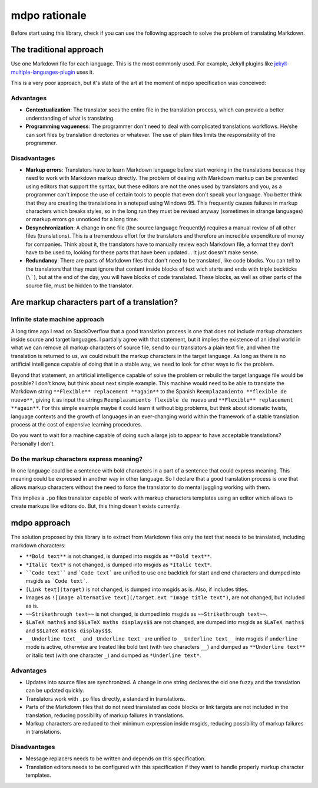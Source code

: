 **************
mdpo rationale
**************

Before start using this library, check if you can use the following
approach to solve the problem of translating Markdown.

The traditional approach
========================

Use one Markdown file for each language. This is the most commonly used.
For example, Jekyll plugins like `jekyll-multiple-languages-plugin`_ uses it.

This is a very poor approach, but it's state of the art at the moment of
``mdpo`` specification was conceived:

Advantages
----------

* **Contextualization**: The translator sees the entire file in the translation
  process, which can provide a better understanding of what is translating.
* **Programming vagueness**: The programmer don't need to deal with complicated
  translations workflows. He/she can sort files by translation directories or
  whatever. The use of plain files limits the responsibility of the programmer.

Disadvantages
-------------

* **Markup errors**: Translators have to learn Markdown language before start
  working in the translations because they need to work with Markdown markup
  directly. The problem of dealing with Markdown markup can be prevented using
  editors that support the syntax, but these editors are not the ones used by
  translators and you, as a programmer can't impose the use of certain tools
  to people that even don't speak your language. You better think that they are
  creating the translations in a notepad using Windows 95. This frequently
  causes failures in markup characters which breaks styles, so in the long run
  they must be revised anyway (sometimes in strange languages) or markup errors
  go unnoticed for a long time.
* **Desynchronization**: A change in one file (the source language frequently)
  requires a manual review of all other files (translations). This is a
  tremendous effort for the translators and therefore an incredible expenditure
  of money for companies. Think about it, the translators have to manually
  review each Markdown file, a format they don't have to be used to, looking
  for these parts that have been updated... It just doesn't make sense.
* **Redundancy**: There are parts of Markdown files that don't need to be
  translated, like code blocks. You can tell to the translators that they must
  ignore that content inside blocks of text wich starts and ends with triple
  backticks (``\```), but at the end of the day, you will have blocks of code
  translated. These blocks, as well as other parts of the source file, must be
  hidden to the translator.

Are markup characters part of a translation?
============================================

Infinite state machine approach
-------------------------------

A long time ago I read on StackOverflow that a good translation process is one
that does not include markup characters inside source and target languages.
I partially agree with that statement, but it implies the existence of an ideal
world in what we can remove all markup characters of source file, send to our
translators a plain text file, and when the translation is returned to us, we
could rebuilt the markup characters in the target language. As long as there
is no artificial intelligence capable of doing that in a stable way, we need
to look for other ways to fix the problem.

Beyond that statement, an artificial intelligence capable of solve the
problem or rebuild the target language file would be possible? I don't know,
but think about next simple example. This machine would need to be able to
translate the Markdown string ``**Flexible** replacement **again**`` to the
Spanish ``Reemplazamiento **flexible de nuevo**``, giving it as input the
strings ``Reemplazamiento flexible de nuevo`` and
``**Flexible** replacement **again**``. For this simple example maybe it could
learn it without big problems, but think about idiomatic twists, language
contexts and the growth of languages in an ever-changing world within the
framework of a stable translation process at the cost of expensive learning
procedures.

Do you want to wait for a machine capable of doing such a large job to appear
to have acceptable translations? Personally I don't.

Do the markup characters express meaning?
-----------------------------------------

In one language could be a sentence with bold characters in a part of a
sentence that could express meaning. This meaning could be expressed in another
way in other language. So I declare that a good translation process is one that
allows markup characters without the need to force the translator to do mental
juggling working with them.

This implies a ``.po`` files translator capable of work with markup characters
templates using an editor which allows to create markups like editors do. But,
this thing doesn't exists currently.

mdpo approach
=============

The solution proposed by this library is to extract from Markdown files only
the text that needs to be translated, including markdown characters:

* ``**Bold text**`` is not changed, is dumped into msgids as ``**Bold text**``.
* ``*Italic text*`` is not changed, is dumped into msgids as ``*Italic text*``.
* ````Code text```` and ```Code text``` are unified to use one backtick
  for start and end characters and dumped into msgids as ```Code text```.
* ``[Link text](target)`` is not changed, is dumped into msgids as is.
  Also, if includes titles.
* Images as ``![Image alternative text](/target.ext "Image title text")``,
  are not changed, but included as is.
* ``~~Strikethrough text~~`` is not changed, is dumped into msgids as
  ``~~Strikethrough text~~``.
* ``$LaTeX maths$`` and ``$$LaTeX maths displays$$`` are not changed, are dumped
  into msgids as ``$LaTeX maths$`` and ``$$LaTeX maths displays$$``.
* ``__Underline text__`` and ``_Underline text_`` are unified to
  ``__Underline text__`` into msgids if ``underline`` mode is active,
  otherwise are treated like bold text (with two characters ``__``) and dumped
  as ``**Underline text**`` or italic text (with one character ``_``) and
  dumped as ``*Underline text*``.


Advantages
----------

* Updates into source files are synchronized. A change in one string declares
  the old one fuzzy and the translation can be updated quickly.
* Translators work with ``.po`` files directly, a standard in translations.
* Parts of the Markdown files that do not need translated as code blocks or
  link targets are not included in the translation, reducing possibility of
  markup failures in translations.
* Markup characters are reduced to their minimum expression inside msgids,
  reducing possibility of markup failures in translations.

Disadvantages
-------------

* Message replacers needs to be written and depends on this specification.
* Translation editors needs to be configured with this specification if they
  want to handle properly markup character templates.



.. _jekyll-multiple-languages-plugin: https://github.com/kurtsson/jekyll-multiple-languages-plugin
